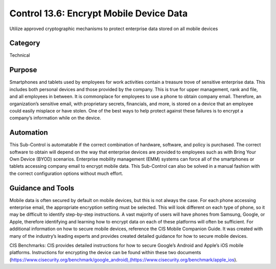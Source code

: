Control 13.6: Encrypt Mobile Device Data 
==============================================================

Utilize approved cryptographic mechanisms to protect enterprise data stored on all mobile devices

Category
________
Technical


Purpose
_______
Smartphones and tablets used by employees for work activities contain a treasure trove of sensitive enterprise data. This includes both personal devices and those provided by the company. This is true for upper management, rank and file, and all employees in between. It is commonplace for employees to use a phone to obtain company email. Therefore, an organization’s sensitive email, with proprietary secrets, financials, and more, is stored on a device that an employee could easily misplace or have stolen. One of the best ways to help protect against these failures is to encrypt a company’s information while on the device. 

Automation
__________

This Sub-Control is automatable if the correct combination of hardware, software, and policy is purchased. The correct software to obtain will depend on the way that enterprise devices are provided to employees such as with Bring Your Own Device (BYOD) scenarios. Enterprise mobility management (EMM) systems can force all of the smartphones or tablets accessing company email to encrypt mobile data. This Sub-Control can also be solved in a manual fashion with the correct configuration options without much effort. 

Guidance and Tools 
__________________

Mobile data is often secured by default on mobile devices, but this is not always the case. For each phone accessing enterprise email, the appropriate encryption setting must be selected. This will look different on each type of phone, so it may be difficult to identify step-by-step instructions. A vast majority of users will have phones from Samsung, Google, or Apple, therefore identifying and learning how to encrypt data on each of these platforms will often be sufficient. For additional information on how to secure mobile devices, reference the CIS Mobile Companion Guide. It was created with many of the industry’s leading experts and provides created detailed guidance for how to secure mobile devices. 

CIS Benchmarks: CIS provides detailed instructions for how to secure Google’s Android and Apple’s iOS mobile platforms. Instructions for encrypting the device can be found within these two documents (https://www.cisecurity.org/benchmark/google_android),(https://www.cisecurity.org/benchmark/apple_ios). 
